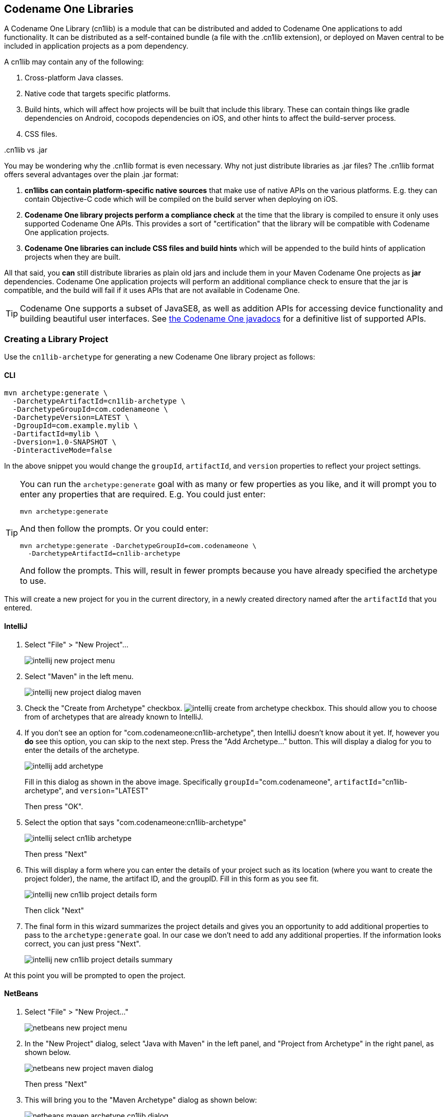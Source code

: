 [#creating-cn1libs]
== Codename One Libraries

A Codename One Library (cn1lib) is a module that can be distributed and added to Codename One applications to add functionality.  It can be distributed as a self-contained bundle (a file with the .cn1lib extension), or deployed on Maven central to be included in application projects as a pom dependency.

A cn1lib may contain any of the following:

. Cross-platform Java classes.
. Native code that targets specific platforms.
. Build hints, which will affect how projects will be built that include this library.  These can contain things like gradle dependencies on Android, cocopods dependencies on iOS, and other hints to affect the build-server process.
. CSS files.

..cn1lib vs .jar
[sidebar]
****
You may be wondering why the .cn1lib format is even necessary.  Why not just distribute libraries as .jar files?  The .cn1lib format offers several advantages over the plain .jar format:

. *cn1libs can contain platform-specific native sources* that make use of native APIs on the various platforms.  E.g. they can contain Objective-C code which will be compiled on the build server when deploying on iOS.
. *Codename One library projects perform a compliance check* at the time that the library is compiled to ensure it only uses supported Codename One APIs.  This provides a sort of "certification" that the library will be compatible with Codename One application projects.
. *Codename One libraries can include CSS files and build hints* which will be appended to the build hints of application projects when they are built.

All that said, you *can* still distribute libraries as plain old jars and include them in your Maven Codename One projects as *jar* dependencies.  Codename One application projects will perform an additional compliance check to ensure that the jar is compatible, and the build will fail if it uses APIs that are not available in Codename One.

TIP: Codename One supports a subset of JavaSE8, as well as addition APIs for accessing device functionality and building beautiful user interfaces.  See https://www.codenameone.com/javadoc/[the Codename One javadocs] for a definitive list of supported APIs.

****

=== Creating a Library Project

Use the `cn1lib-archetype` for generating a new Codename One library project as follows:

==== CLI
++++
<env cli></env>
++++

[source,bash]
----
mvn archetype:generate \
  -DarchetypeArtifactId=cn1lib-archetype \
  -DarchetypeGroupId=com.codenameone \
  -DarchetypeVersion=LATEST \
  -DgroupId=com.example.mylib \
  -DartifactId=mylib \
  -Dversion=1.0-SNAPSHOT \
  -DinteractiveMode=false
----

In the above snippet you would change the `groupId`, `artifactId`, and `version` properties to reflect your project settings.

[TIP]
====
You can run the `archetype:generate` goal with as many or few properties as you like, and it will prompt you to enter any properties that are required.  E.g. You could just enter:

[source,bash]
----
mvn archetype:generate
----

And then follow the prompts.  Or you could enter:

[source, bash]
----
mvn archetype:generate -DarchetypeGroupId=com.codenameone \
  -DarchetypeArtifactId=cn1lib-archetype
----

And follow the prompts.  This will, result in fewer prompts because you have already specified the archetype to use.
====

This will create a new project for you in the current directory, in a newly created directory named after the `artifactId` that you entered.

==== IntelliJ
++++
<env intellij></env>
++++

. Select "File" > "New Project"...
+
image::images/intellij-new-project-menu.png[]
. Select "Maven" in the left menu.
+
image::images/intellij-new-project-dialog-maven.png[]
. Check the "Create from Archetype" checkbox. image:images/intellij-create-from-archetype-checkbox.png[]. This should allow you to choose from of archetypes that are already known to IntelliJ.
. If you don't see an option for "com.codenameone:cn1lib-archetype", then IntelliJ doesn't know about it yet.  If, however you *do* see this option, you can skip to the next step.  Press the "Add Archetype..." button.  This will display a dialog for you to enter the details of the archetype.
+
image::images/intellij-add-archetype.png[]
+
Fill in this dialog as shown in the above image.  Specifically `groupId`="com.codenameone", `artifactId`="cn1lib-archetype", and `version`="LATEST"
+
Then press "OK".
. Select the option that says "com.codenameone:cn1lib-archetype"
+
image::images/intellij-select-cn1lib-archetype.png[]
+
Then press "Next"
. This will display a form where you can enter the details of your project such as its location (where you want to create the project folder), the name, the artifact ID, and the groupID.  Fill in this form as you see fit.
+
image::images/intellij-new-cn1lib-project-details-form.png[]
+
Then click "Next"
. The final form in this wizard summarizes the project details and gives you an opportunity to add additional properties to pass to the `archetype:generate` goal. In our case we don't need to add any additional properties.  If the information looks correct, you can just press "Next".
+
image::images/intellij-new-cn1lib-project-details-summary.png[]

At this point you will be prompted to open the project.

==== NetBeans
++++
<env netbeans></env>
++++

. Select "File" > "New Project..."
+
image::images/netbeans-new-project-menu.png[]
. In the "New Project" dialog, select "Java with Maven" in the left panel, and "Project from Archetype" in the right panel, as shown below.
+
image::images/netbeans-new-project-maven-dialog.png[]
+
Then press "Next"
. This will bring you to the "Maven Archetype" dialog as shown below:
+
image::images/netbeans-maven-archetype-cn1lib-dialog.png[]
+
Enter "com.codenameone" or "cn1lib-archetype" into the search field.  Then select "cn1lib-archetype" in the "Known archetypes:" panel.  This will prefill the *Group ID*, *Artifact ID* and *Version* fields for you.  You may want to change *Version* to LATEST to ensure that it tries to use the latest available version of the archetype.
+
Then click "Next"
. This will bring you to the "Name and Location" panel of the wizard.
+
image::images/netbeans-new-project-name-and-location.png[]
+
Enter in the project name (which you'll be forced to use as the artifact ID also), project location, groupId,
version, and package.  The "Package" is unimportant here as it isn't used anywhere in the project.
+
Once you have entered the information to your liking press the "Finish" button.

This will create a new libary project for you at the location you specified.

==== Project Structure

Let's take a look at the project that was created.  It is a multi-module Maven project with the following modules:

common::
The module where you'll add all of your cross-platform code and CSS, and build hint configuration. This module is in the "common" directory of the main project.
javase::
The module where you can implement native interfaces for the JavaSE platform.  This module is in the "javase" directory of the main project.
ios::
The module where you can implement native interfaces for the iOS platform.  This module is in the "ios" directory of the main project.
android::
The module where you can implement native interfaces for the Android platform. This module is in the "android" directory of the main project.
javascript::
The module where you can implement native interfaces for the Javascript platform. This module is in the "javascript" directory of the main project.
lib::
The library module which includes all of the other modules as dependencies, and can be used as a pom dependency in Codename One application projects that wish to use this library. This module is in the "lib" directory of the main project.
tests::
An application project for writing unit tests against your library. This module is in the "tests" directory of the main project.


===== IntelliJ
++++
<env intellij></env>
++++

The project inspector will look like:

image::images/intellij-myfirstlib-project-inspector.png[]

This top-level view of the module structure may seem daunting.  Most of your development will occur inside the "common" module.  If we expand that module it will look more familiar to developers who have used the old Ant project structure:

image::images/intellij-myfirstlibrary-common-project-files.png[]

Your cross-platform Java source would go in the `common/src/main/java` directory.  Your CSS files go in the `common/src/main/css` directory.

===== NetBeans
++++
<env netbeans></env>
++++

The project inspector will look like:

image::images/netbeans-myfirstlibrary-project-inspector.png[]

This top-level view of the modules doesn't provide a clear view of the project landscape, however, since 99% of your development will occur inside the `common` submodule.  Let's open that "common" sub-module project as well and take a peek.

Right click on the "Common" sub-module, and select "Open Project" as shown below:

image::images/netbeans-myfirstlibrary-open-common-submodule.png[]

With the common subproject open, the project inspector will look like:

image::images/netbeans-myfirstlibrary-project-inspector-with-common.png[]

In this screenshot I have expanded "Source Packages" and "Other Sources/css" to highlight where your Java source files and CSS source files will be located.

The project inspector hides a few important files, however, so here is a screenshot of the File inspector for the common project:

image::images/netbeans-my-first-library-file-inspector-common.png[]


===== CLI
++++
<env cli></env>
++++

If we do a file listing on the project directory, it shows the following:

[source,listing]
----
Steves-Mac-Pro:MyFirstLibrary shannah$ find .
.
./win
./win/pom.xml
./win/src
./win/src/main
./win/src/main/csharp
./win/src/main/csharp/com
./win/src/main/csharp/com/example
./win/src/main/csharp/com/example/myfirstlib
./tests
./tests/pom.xml
./tests/javase
./tests/javase/pom.xml
./tests/common
./tests/common/codenameone_settings.properties
./tests/common/pom.xml
./tests/common/nbactions.xml
./tests/common/src
./tests/common/src/test
./tests/common/src/test/java
./tests/common/src/test/java/com
./tests/common/src/test/java/com/example
./tests/common/src/test/java/com/example/myfirstlib
./tests/common/src/test/java/com/example/myfirstlib/MyFirstTest.java
./tests/common/src/main
./tests/common/src/main/css
./tests/common/src/main/css/theme.css
./tests/common/src/main/java
./tests/common/src/main/java/com
./tests/common/src/main/java/com/example
./tests/common/src/main/java/com/example/myfirstlib
./tests/common/src/main/java/com/example/myfirstlib/LibraryTests.java
./tests/cn1libs
./tests/.mvn
./tests/.mvn/jvm.config
./pom.xml
./javase
./javase/pom.xml
./javase/src
./javase/src/main
./javase/src/main/java
./javase/src/main/java/com
./javase/src/main/java/com/example
./javase/src/main/java/com/example/myfirstlib
./ios
./ios/pom.xml
./ios/src
./ios/src/main
./ios/src/main/objectivec
./common
./common/codenameone_library_required.properties
./common/pom.xml
./common/codenameone_library_appended.properties
./common/src
./common/src/test
./common/src/test/java
./common/src/test/java/com
./common/src/test/java/com/example
./common/src/test/java/com/example/myfirstlib
./common/src/test/java/com/example/myfirstlib/MyLibraryTest.java
./common/src/main
./common/src/main/css
./common/src/main/css/theme.css
./common/src/main/java
./common/src/main/java/com
./common/src/main/java/com/example
./common/src/main/java/com/example/myfirstlib
./common/src/main/java/com/example/myfirstlib/MyLibrary.java
./android
./android/pom.xml
./android/src
./android/src/main
./android/src/main/java
./android/src/main/java/com
./android/src/main/java/com/example
./android/src/main/java/com/example/myfirstlib
./lib
./lib/pom.xml
./MyFirstLibrary.iml
./javascript
./javascript/pom.xml
./javascript/src
./javascript/src/main
./javascript/src/main/javascript
./.idea
./.idea/encodings.xml
./.idea/jarRepositories.xml
./.idea/.gitignore
./.idea/workspace.xml
./.idea/misc.xml
./.idea/compiler.xml
----

This may seem daunting at first, but it is important to realize that 99% of the time, you'll be working in the "common" module - most of the other stuff is boilerplate.

===== Important Files

There are a few key files in this project that you'll be using more than the others.

pom.xml::
The maven configuration file of the root module is where you will set project-wide properties such as the `cn1.version` property, which specifies the version of the Codename One libraries that the module should be compiled against.  Periodically, you'll want to update the `cn1.version` property to point to the latest version.
+
When/if you decide to deploy your module to Maven central, you'll need to add additional deployment-related settings in this file.

common/pom.xml::
The maven configuration file for the "common" module, which will contain most of your cn1lib's soure code, CSS files, and properties files.  If your library depends on other libraries or jar files, you'll usually be adding them as dependencies in this file, and not the root pom.xml file.

common/codenameone_library_appended.properties::
This file is where you can specify properties that should be merged with the codenameone_settings.properties of application projects that include this library as a dependency.  This is where you would add, for example, gradle dependencies required for the Android builds, or cocoapods dependencies that are required for iOS builds.

common/codenameone_library_required.properties::
This file allows you to specific build hints that *must* be present in application projects that include this library.  If this libary requires a particular android build tools version, or a specific Java version, then those requirements should be specified in this file.

===== Important Directories

As mentioned previously, 99% of all of your development will likely occur inside the "common" module.  The other modules are mostly for native implementations of Native interfaces.

common/src/main/java::
This is where your cross-platform Java source files will be placed.

common/src/main/css::
If your library uses CSS, this is where all CSS-related files will be placed.

common/src/main/resources::
Other non-java resources that you want to have included in the classpath.

[#building-library]
==== Building the Library

===== CLI
++++
<env cli></env>
++++

To build the library, simply run the "install" goal on the root module as follows:

[source,bash]
----
mvn install
----

===== IntelliJ
++++
<env intellij></env>
++++

Press the "build" image:images/intellij-build-icon.png[] button on the toolbar.

===== NetBeans
++++
<env netbeans></env>
++++

Right click on the "root" module in the project explorer and select "Build".

image::images/netbeans-right-click-build.png[]

IMPORTANT: You must build the root module and not one of the submodules.

Alternatively you could have just selected the "root" module in the project explorer and pressed the "build" image:images/netbeans-build-button.png[] button on the toolbar.


===== Building the Legacy .cnlib File

When using the Maven build tool, we no longer require the .cn1lib file at all.  Your library projects can be handled entirely via Maven's dependency mechanism.  The preferred way to distribute your libraries is on Maven central, and the preferred way to add a library to an application is via a Maven "pom" dependency.

That being said, you may still want to distribute your library as a .cn1lib file for the sake of users who are still using Ant as their build tool.  For that reason, when you bulid a library project, the cn1lib is automatically built as well.  After running a build, you can look in the common/target directory and find your .cn1lib file ready to be distributed.

==== Editing Java Code

In order to get acquainted with our project, let's add a "Hello World" java class that we want to make available as part of our cn1lib.

Add a new class inside the "common/src/main/java" directory with package "com.example", and name "HelloWorld".  Enter the following contents into the class:

[source,java]
----
package com.example;

public class HelloWorld {
    public static void helloWorld() {
        System.out.println("Hello world");
    }
}
----

Now build the library again.  (See <<building-library>>).

==== Using the Library in an Application Project

Now that we've built our library and added a Java class, let's try adding it as a dependency in an application project.  If you haven't yet created an application project, do that now.  See <<creating-app-project>> for instructions on creating a new application project.

Open the common/pom.xml file of your application project.

IMPORTANT: Make sure you're editing the common/pom.xml file of the *application project* and not the library project.

This file may look a little hairy as there's a lot of configuration in there.  We'll be looking for the `<dependencies>` section.


The common/pom.xml file will have more than one `<dependencies>` tag, as it includes some profiles handling things like kotlin support.  There will be one particular `<dependencies>` tag that includes a comment like

[source,xml]
----
<!-- INJECT DEPENDENCIES -->
----

You should add your dependencies just before this comment.

For the sake of this example, suppose our library was set up with the following coordinates:

|====
| *groupId:* | `com.example`
| *artifactId:* | `mylib`
| *version:* | `1.0-SNAPSHOT`
|====

In this case we would add the following XML snippet to the `<dependencies>` section of our application's common/pom.xml file:

[source,xml]
----
<dependency>
    <groupId>com.example</groupId>
    <artifactId>mylib-lib</artifactId>
    <version>1.0-SNAPSHOT</version>
    <type>pom</type>
</dependency>
----

IMPORTANT: Notice that we appended "-lib" to the `artifactId`.  This is because we are including the "lib" module of our library project as the dependency, and not the root module. Also the `<type>pom</type>` is important as it indicates that this is a pom dependency - not a regular jar dependency.

Now let's try it out.  Try adding the following code to your application project's main class (or anywhere in the application project, for that matter):

[source,java]
----
com.example.HelloWorld.helloWorld();
----

And build the project.  The project should build OK, and if you run it, you should see that the `helloWorld()` method works as designed.

=== Distributing Your Library

The recommended way to distribute your library is on Maven central.  That way users will be able to install your library by copying and pasting a familiar `<dependency>` snippet into their pom.xml file.






